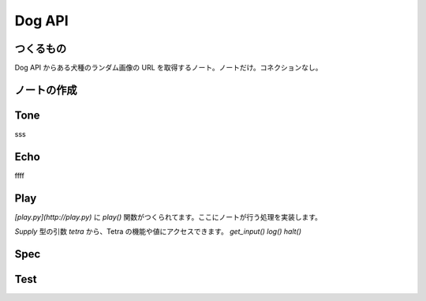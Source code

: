 Dog API
=======

つくるもの
-----

Dog API からある犬種のランダム画像の URL を取得するノート。ノートだけ。コネクションなし。




ノートの作成
------
.. code-block:: 
    $ cd notes
    $ cookiecutter https://github.com/shippinno/tetra_plug.git --directory=note
    $ cd get_breed_random
    $ tree -a -L 1
    .
    ├── echo.py
    ├── play.py
    ├── spec.py
    ├── tone.py
    └── __init


Tone
----

.. code-block:: python
    from typing import Sequence
    from tetra_plug import Supply
    from tetra_plug.validators import required

    def tone(tetra: Supply) -> Sequence:
            """Retrieve all the items."""
        return [
        
        ]

sss

.. code-block:: python
    return [
            {
            "key": "breed",
            "type": "select",
            "label": {"ja": "犬種", "en": "Breed"},
            "options": { ... },
            "validators": [required],
        },
    ]

Echo
----

.. code-block:: python
    from typing import Mapping
    from tetra_plug import Supply

    def echo(tetra: Supply) -> Mapping:
            """Retrieve all the items."""
        return {
            
        }

ffff

.. code-block:: python
    return {
        "image": {
            "name": {"ja": "画像 URL", "en": "Image URL"},
            "type": "string",
        }
    }

Play
----

.. code-block:: python
    from tetra_plug import Supply

    def play(tetra: Supply) -> None:
        pass
    ```

`[play.py](http://play.py)` に `play()` 関数がつくられてます。ここにノートが行う処理を実装します。

`Supply` 型の引数 `tetra` から、Tetra の機能や値にアクセスできます。
`get_input()` `log()` `halt()`  

.. code-block:: python
    def play(tetra: Supply) -> None:
        """Retrieve all the items."""
        breed = tetra.get_input(field_key="breed")

            try:
                    response = requests.get(f"https://dog.ceo/api/breed/{breed}/images/random")
            except:
                    tetra.halt(
                            message={
                                    "ja": "エラー",
                                    "en": "Error",
                            }
                    )

        tetra.log(
                    level="DEBUG",
                    message={
                        "ja": "OK",
                        "en": "OK",
                    }
            )

            tetra.echo("image", response.json()["message"])

Spec
----

.. code-block:: python
    {
        ...
    }

Test
----
